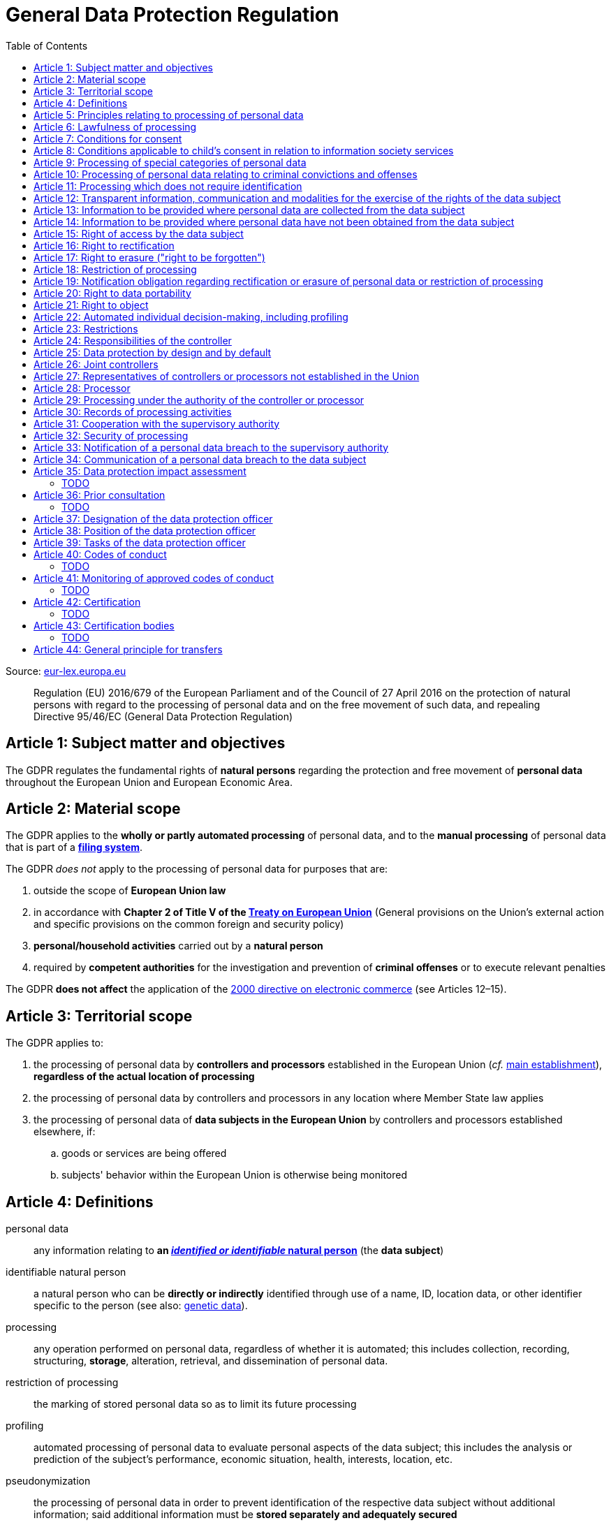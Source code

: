 :toc:
:toclevels: 5

= General Data Protection Regulation

Source: https://eur-lex.europa.eu/eli/reg/2016/679/oj[eur-lex.europa.eu]

[quote]
Regulation (EU) 2016/679 of the European Parliament and of the Council of 27 April 2016 on the protection of natural persons with regard to the processing of personal data and on the free movement of such data, and repealing Directive 95/46/EC (General Data Protection Regulation)

[#art1]
== Article 1: Subject matter and objectives

The GDPR regulates the fundamental rights of *natural persons* regarding the protection and free movement of *personal data* throughout the European Union and European Economic Area.

[#art2]
== Article 2: Material scope

The GDPR applies to the *wholly or partly automated processing* of personal data, and to the *manual processing* of personal data that is part of a *<<filing-system,filing system>>*.

The GDPR _does not_ apply to the processing of personal data for purposes that are:

. outside the scope of *European Union law*
. in accordance with *Chapter 2 of Title V of the https://eur-lex.europa.eu/eli/treaty/teu_2012/oj[Treaty on European Union]* (General provisions on the Union's external action and specific provisions on the common foreign and security policy)
. *personal/household activities* carried out by a *natural person*
. required by *competent authorities* for the investigation and prevention of *criminal offenses* or to execute relevant penalties

The GDPR *does not affect* the application of the https://eur-lex.europa.eu/eli/dir/2000/31/oj[2000 directive on electronic commerce] (see Articles 12–15).

[#art3]
== Article 3: Territorial scope

The GDPR applies to:

. the processing of personal data by *controllers and processors* established in the European Union (_cf._ <<main-establishment,main establishment>>), *regardless of the actual location of processing*
. the processing of personal data by controllers and processors in any location where Member State law applies
. the processing of personal data of *data subjects in the European Union* by controllers and processors established elsewhere, if:
.. goods or services are being offered
.. subjects' behavior within the European Union is otherwise being monitored

[#art4]
== Article 4: Definitions

personal data::
any information relating to *an <<identifiable-natural-person,_identified or identifiable_ natural person*>> (the *data subject*)

[#identifiable-natural-person]
identifiable natural person::
a natural person who can be *directly or indirectly* identified through use of a name, ID, location data, or other identifier specific to the person (see also: <<genetic-data,genetic data>>).

[#processing]
processing::
any operation performed on personal data, regardless of whether it is automated; this includes collection, recording, structuring, *storage*, alteration, retrieval, and dissemination of personal data.

restriction of processing::
the marking of stored personal data so as to limit its future processing

[#profiling]
profiling::
automated processing of personal data to evaluate personal aspects of the data subject; this includes the analysis or prediction of the subject's performance, economic situation, health, interests, location, etc.

[#pseudonymization]
pseudonymization::
the processing of personal data in order to prevent identification of the respective data subject without additional information; said additional information must be *stored separately and adequately secured*

[#filing-system]
filing system::
a structured, accessible and identifiable set of personal data

[#art4-controller]
controller::
an entity which, _alone or jointly with others_, determines the *purposes and means* of the processing of personal data

[#art4-processor]
processor::
an entity which <<processing,processes>> personal data on behalf of a controller

recipient::
an entity to which personal data is provided; public authorities which receive personal data as part of an inquiry *are not considered recipients* but must comply with applicable data protection rules

[#third-party]
third party::
an entity other than the data subject, controller, or processor which is authorized to process personal data

[#consent]
consent::
*freely given, specific, informed and unambiguous* indication that the data subject agrees to have their personal data processed

[#personal-data-breach]
personal data breach::
a breach of security leading to *the destruction, loss, alteration, unauthorized disclosure of or access to* processed personal data

[#genetic-data]
genetic data::
personal data relating to unique *inherited or acquired genetic characteristics* of a natural person, particularly that which results from an analysis of a biological sample

[#biometric-data]
biometric data::
personal data resulting from technical processing, relating to physical, physiological or behavioral characteristics of a natural person; this includes facial images or fingerprints

[#main-establishment]
main establishment (controllers)::
the establishment of the controller in the European Union where *the decisions on the purposes and means of processing* are made; by default, this is the place of central administration within the European Union

main establishment (processors)::
the establishment of the processor in the European Union where *the main processing activities* take place; by default, this is the place of central administration within the European Union

representative::
a natural or legal person established in the European Union who represents (see <<art27,Article 27>>) a controller or processor

enterprise::
a natural or legal person engaged in an economic activity; this includes partnerships or associations

[#group-of-undertakings]
group of undertakings::
a controlling *undertaking* and its controlled undertakings
footnote:[https://uk.practicallaw.thomsonreuters.com/w-014-8183[Practical Law: group of undertakings]]

binding corporate rules::
data protection policies which are followed by a controller or processor established in a Member State for *transfers of personal data to a controller or processor in a third country* within a group of undertakings.

[#art4-supervisory-authority]
supervisory authority::
see <<art51,Article 51>>

supervisory authority concerned::
a supervisory authority *concerned by* the processing of personal data because:

. the controller or processor is established on the territory of the supervisory authority's Member State
. data subjects in said Member State are (likely to be) substantially affected by said processing
. a complaint has been filed with the supervisory authority

cross-border processing::
personal data processing that involves data subjects or controllers/processors in multiple Member States

relevant and reasoned objection::
an objection regarding whether the GDPR has been infringed upon

[#information-society-service]
information society service::
a paid service provided electronically, upon request by the recipient, for the processing and storage of data (see Article 1(1) of https://eur-lex.europa.eu/eli/dir/2015/1535/oj[Directive (EU) 2015/1535])

international organization::
an organization and its subordinates governed by international law

[#art5]
== Article 5: Principles relating to processing of personal data

The controller is responsible ("accountability") for ensuring that personal data is:

. *lawfully, fairly and transparently* processed ("lawfulness, fairness and transparency").
. collected for *specific, explicit and legitimate* purposes
. *relevant* and *limited* to the specified purpose ("data minimization")
. accurate and kept up to date; inaccurate personal data *must be erased or updated without delay* ("accuracy")
. suitably anonymized; data subjects *must not be identifiable for longer than necessary*
.. Personal data may be archived for longer periods *in the public interest or for research purposes* (see <<art89,Article 89>>) with the appropriate privacy safeguards
. *appropriately secured*; this includes protection against unauthorized access and data loss, destruction or other
damage ("integrity and confidentiality")

[#art6]
== Article 6: Lawfulness of processing

Data processing is *lawful* if at least one of the following applies:

. the data subject has given <<consent,consent>> to the processing of their personal data for a specific purpose
. processing is necessary to *fulfill a contract* with the data subject
. processing is *requested by the data subject* prior to entering into a contract
. processing is necessary to comply with the controller's *legal obligations* footnoteref:[art6-2,The conditions for such processing are specified by European Union law; Member States may introduce more specific requirements.]
. processing is necessary to protect the *vital interests of the data subject*
. processing is necessary to carry out an action *in the public interest* footnoteref:[art6-2]
. processing is necessary to *exercise an official authority* of the controller footnoteref:[art6-2]
[#art6-interests]
. processing is necessary to pursue the interests of the controller or of a third party, given that these interests do not infringe on the fundamental rights of the data subject, *in particular when the data subject is a child*.
.. This does not apply to processing carried out by public authorities.

If data processing occurs for purposes other than that for which the personal data was initially collected, and *is not based on consent of the data subject* or on European Union or Member State law, the controller *must take into account* (among other things) the following, in order to determine whether the processing is compatible:

. any link between *the initial purpose* and the intended further processing
. the context of the data collection
. whether *"special personal data"* (see <<art9, Article 9>>) is processed
. whether personal data related to criminal convictions or offenses (see <<art10,Article 10>>) is processed
. *any possible consequences* of the intended further processing
. *any appropriate safeguards*; this includes *encryption* or *<<pseudonymization,pseudonymization>>*

[#art7]
== Article 7: Conditions for consent

If the lawfulness of data processing is *<<art6,based on consent>>*, the controller *must be able to clearly demonstrate* that the data subject has freely consented to the processing of their personal data. Data subjects must be *clearly informed* when consent is required, and *must be allowed to withdraw their consent* at any time; withdrawal *must not be made any more difficult* than the initial request for consent.

Consent should not be "bundled up as a condition of service", unless it is *absolutely necessary* footnote:[https://ico.org.uk/for-organisations/guide-to-data-protection/guide-to-the-general-data-protection-regulation-gdpr/consent/what-is-valid-consent[UK Information Commissioner's Office: What is valid consent?]]; if consent is required as part of the conditions for a contract, but *is not absolutely necessary* for its fulfillment, it is *not considered freely given*.

[#art8]
== Article 8: Conditions applicable to child's consent in relation to information society services

_See also <<information-society-service,information society services>>._

If the data subject is a child, and has consented to the processing of their personal data, said processing is legal if:

. the data subject is at least 16 years old footnote:[Member States may provide lower ages, provided that said age is not below 13 years.]
. consent has been given by the child's legal guardian
.. The controller must *make reasonable efforts* to verify that any given consent has been properly authorized.

[#art9]
== Article 9: Processing of special categories of personal data

Processing of personal data concerning:

. racial or ethnic origin
. political opinions
. religious or philosophical beliefs
. trade union membership
. <<genetic-data,genetic>>, <<biometric-data,biometric>> and health data *for the purpose of identifying a natural person*
. a natural person's *sex life or sexual orientation*

*is prohibited*, unless at least one of the following applies:

[#art9-exceptions]
. the data subject has *explicitly given consent*, unless European Union or Member State law otherwise dictate that *the prohibition may not be lifted*
. processing is necessary to carry out the obligations or execute specific rights of the controller or data subject related to *employment or social security and social protection law*, provided that it is authorized by European Union or Member State law, or by a *https://en.wikipedia.org/wiki/Collective_agreement[collective agreement]* in accordance with Member State law
. processing is necessary *to protect the <<art6,vital interests>>* of the data subject
. processing is carried out, with the appropriate safeguards, *as part of a non-profit organization's legitimate activities*, provided that the processing relates *only to the current or former members* of the organization, or to members that have *regular contact* with it; personal data must not be disclosed outside the scope of said organization without the consent of the data subject
. processing relates to personal data that is *in the public domain* (has been manifestly made public by the data subject)
. processing is necessary for *the establishment, exercise or defense of legal claims*, or when a court acts in its judicial capacity
. processing is *in the public interest*, with the appropriate safeguards, in accordance with European Union or Member State law
. processing is necessary for the purposes of *preventive or occupational medicine*, provided that the professional is *subject to confidentiality* (professional secrecy) under European Union or Member State law, or *rules established by national competent bodies*
. processing is necessary for archiving or for research purposes, with the appropriate safeguards

Member States may introduce more specific restrictions regarding the processing of <<genetic-data,genetic>>, <<biometric-data,biometric>> and health data.

[#art10]
== Article 10: Processing of personal data relating to criminal convictions and offenses

Processing of personal data relating to criminal convictions and offenses may only be carried out *with the appropriate safeguards*, and must occur *under the control of an official authority*, or when it is otherwise authorized by European Union or Member State law.

[#art11]
== Article 11: Processing which does not require identification

If a controller does not require the identification of a data subject, they are *not required* to maintain or process additional information in order to identify the data subject to comply with the GDPR.

[#art11-2]
If a controller demonstrably is not in a position to be able to identify the data subject, they must attempt to inform the data subject of this; Articles <<art16,16>>, <<art17,17>>, <<art18,18>>, <<art19,19>> and <<art20,20>> do not apply in such a situation, *unless the data subject provides additional identifying information* in order to exercise their rights under said articles.

[#art12]
== Article 12: Transparent information, communication and modalities for the exercise of the rights of the data subject

All processed personal data referred to by Articles <<art13,13>>, <<art14,14>>, <<art15,15>>, <<art16,16>>, <<art17,17>>, <<art18,18>>, <<art19,19>>, <<art20,20>>, <<art21,21>>, <<art22,22>> and <<art34,34>> must be provided (in writing, orally, or by other means) to the data subject in a *concise, transparent, intelligible and easily accessible form*, particularly for *any information addressed to a child*. Controllers must facilitate the exercise of data subjects' rights according to Articles 15–22, unless they <<art11-2,demonstrably cannot identify the data subject>>.

Controllers must provide information on the status of <<art15,requests made unter Articles 15–22>> *without undue delay*; this must occur *within one month* of the receipt of the request. If the controller does not take action, they must likewise notify the data subject within one month and inform them of the *reasons for not taking action* and of any possible *legal remedies*.

[#art12-fee]
Any information provided and actions taken under the aforementioned articles must be available *free of charge*, unless the requests are demonstrated to be manifestly *unfounded or excessive* (i.e. repetitive), the controller may charge *a reasonable fee* or refuse to act on the request. If the controller has *reasonable doubts* about the identity of the requester, they may *request additional information*.

[#art13]
== Article 13: Information to be provided where personal data are collected from the data subject

When personal data is obtained, if they have not already done so, the controller must provide the following information:

. the *identity and contact details of the controller*, and, if applicable, of its representative
. the contact details of the *<<art37,data protection officer>>*, if applicable
. the *<<art5,purposes>> and <<art6,legal basis>> of the processing*
. the *<<art6-interests,legitimate interests>>* of the controller or of a <<third-party,third party>>
. where applicable, *any intention by the controller to transfer personal data to a third country or international organization* and of any relevant <<art45,adequacy decision>>, or in the case of transfers to which Articles <<art46,46>>, <<art47,47>> and <<art49,49>>, *a reference to the appropriate safeguards*.
. how long the personal data will be stored
. the rights of the data subject to *submit an <<art15,information>>, <<art16,rectification>> or <<art17,erasure request>>*, to *<<art18,restriction of processing>>* and *<<art20,data portability>>*,footnoteref:[ico-portability, https://ico.org.uk/for-organisations/guide-to-data-protection/guide-to-the-general-data-protection-regulation-gdpr/individual-rights/right-to-data-portability[UK Information Commissioner’s Office: Right to data portability] ] and to *withdraw consent or <<art21,object to processing>>* at any time; withdrawal of consent does not affect the lawfulness of processing prior to the withdrawal
. the right to file a complaint with a <<art4-supervisory-authority,supervisory authority>>
. *whether the acquisition of personal data is a contractual requirement*, and the consequences if it is not provided
. whether the controller intends to further process the personal data <<art5,for another purpose>>

[#art14]
== Article 14: Information to be provided where personal data have not been obtained from the data subject

When personal data has been obtained from a source other than the data subject, if they have not already done so, the controller must provide the following information:

. the *identity and contact details of the controller*, and, if applicable, of its representative
. the contact details of the *<<art37,data protection officer>>*, if applicable
. the *<<art5,purposes>> and <<art6,legal basis>> of the processing*
. the categories of the personal data
. the recipients of the personal data, if applicable
. where applicable, *any intention by the controller to transfer personal data to a third country or international organization* and of any relevant <<art45,adequacy decision>>, or in the case of transfers to which Articles <<art46,46>>, <<art47,47>> and <<art49,49>>, *a reference to the appropriate safeguards*.
. how long the personal data will be stored
. the *<<art6-interests,legitimate interests>>* of the controller or of a <<third-party,third party>>
. the rights of the data subject to *submit an <<art15,information>>, <<art16,rectification>> or <<art17,erasure request>>*, to *<<art18,restriction of processing>>* and *<<art20,data portability>>*,footnoteref:[ico-portability]
. the right to file a complaint with a <<art4-supervisory-authority,supervisory authority>>
. *the source of the personal data*, and whether it came from publicly accessible sources
. *whether <<profiling,profiling>>, automated processing or decision-making is involved* (see Article <<art22,22>>), and, if applicable, information about its operation and possible consequences
. whether the controller intends to further process the personal data <<art5,for another purpose>>

Controllers must provide data subjects with this information *without undue delay*; this must occur *within one month* of the processing of the personal data, unless:

. informing the data subject would be *impossible, or involve a disproportionate effort*, *especially for archival or research purposes*; in these cases, the controller must ensure the data subjects' rights and freedoms are protected appropriately, including *making the information publicly available*.
. obtaining or disclosure is *explicitly laid down by European Union or Member State law*
. the personal data <<art5,must remain confidential>>

[#art15]
== Article 15: Right of access by the data subject

If requested, the controller *must inform the data subject* whether any personal data has been processed, and, if applicable, provide access to said data and the following additional information:

. the *<<art5,purpose>> of the processing*
. the categories of the personal data
. the recipients of the personal data, if applicable, especially those which are *international organizations* or are *located in third countries*
. how long the personal data will be stored
. the rights of the data subject to *submit a <<art16,rectification>> or <<art17,erasure request>>* and to *<<art18,restriction of processing>>*
. the right to file a complaint with a <<art4-supervisory-authority,supervisory authority>>
. *the source of the personal data*, and whether it came from publicly accessible sources, if <<art14,the data was not collected from the data subject>>
. *whether <<profiling,profiling>>, automated processing or decision-making is involved* (see Article <<art22,22>>), and, if applicable, information about its operation and possible consequences
. *what safeguards are in place to protect the <<art5,integrity and confidentiality>> of personal data*, if it has been transferred to a third country or to an international organization

The controller must also <<art12-fee,provide a copy of the processed personal data>>;
the right to obtain a copy *must not adversely affect the rights and freedoms of others*.

[#art16]
== Article 16: Right to rectification

The data subject has the right to request *rectification of personal data* and to *have incomplete personal data completed*, from the controller, without undue delay.

[#art17]
== Article 17: Right to erasure ("right to be forgotten")

The data subject has the right to request *erasure of personal data* from the controller without undue delay; additionally, the controller is required to erase personal data without undue delay when:

. the personal data is no longer necessary
. the data subject *withdraws consent* (see Articles <<art6,6>>, <<art9,9>> and <<art13,13>>)
. the data subject <<art21,objects to processing>>
. the personal data *has been unlawfully processed*
. the personal data must be erased to comply with European Union or Member State law

If the personal data has been made public by the controller, and is obliged by the aforementioned conditions to erase the data, the controller *must make a reasonable effort* to <<art19,inform other controllers>> which are processing said data that the data subject has requested its erasure.

These conditions *do not apply* if:

. processising is necessary to exercise *the right to freedom of expression and information*
. processing is necessary to *comply with legal obligations*, to *exercise an official authority* of the controller, or for a task *carried out in the public interest* (see <<art9-exceptions,Article 9>>)
. processing is necessary for archiving or for research purposes
. processing is necessary for *the establishment, exercise or defense of legal claims*

[#art18]
== Article 18: Restriction of processing

Restriction of processing is an alternative to <<art17,erasure>>; the data subject has the right to limit how their data is processed by requesting *restriction of processing* from the controller, provided that one of the following applies:

. the accuracy of the personal data is contested by the data subject, enabling the controller to verify its accuracy
. the processing is unlawful, but the data subject *objects to its erasure* and requests restriction of processing instead
. the personal data is no longer necessary for the controller, but it is required by the data subject for *the establishment, exercise or defense of legal claims*
. the data subject <<art21,objects to processing>>

If processing of personal data has been restricted, said data may only be processed *with the consent of the data subject*, for *the establishment, exercise or defense of legal claims*, for the protection of the rights of another natural or legal person, or for purposes that are in the public interest.

The data subject must be informed by the controller prior to the lifting of restriction of processing.

[#art19]
== Article 19: Notification obligation regarding rectification or erasure of personal data or restriction of processing

The controller must inform *all recipients of personal data* of any relevant <<art16,rectification>>, <<art17,erasure>>, or <<art18,restriction of processing>> requests made by the data subject. If the data subject requests it, they must additionally inform the data subject about said recipients.

[#art20]
== Article 20: Right to data portability

The data subject has the right to *obtain the personal data* they have provided to a controller, and have it *freely transferred to another controller*, provided that:

. the processing is <<art6,based on consent or on a contract>> to which the data subject is a party
. the data processing is automated

The right to data portability *<<art15,must not adversely affect the rights and freedoms of others>>*.

[#art21]
== Article 21: Right to object

The data subject has the right to *object to processing* which is *"carried out in the public interest" or for the purposes of the controller's legitimate interests* <<art6,as specified in Article 6>>; the controller must cease processing of personal data unless it can demonstrate *compelling legitimate grounds* for the processing which override the rights and freedoms of the data subject.

If personal data is processed for _direct marketing_, the data subject may object to processing of all related personal data, *including <<profiling,profiling>>*; the controller must then stop *all processing of said personal data* for direct marketing purposes.

If personal data is processed for *research purposes*, the data subject may object to processing unless it is a necessary task *carried out in the public interest*.

These rights must be *explicitly brought to the attention of the data subject* and must be displayed *clearly and separately* from any other information.

Data subjects may exercise their right to object by automated means (see <<information-society-service,information society services>>).

[#art22]
== Article 22: Automated individual decision-making, including profiling

The data subject has the right to not be subject to *decisions based solely on automatic processing* that significantly affect them (including <<profiling,profiling>>), unless:

. the decision is *necessary for the fulfillment of a contract* between the data subject and the controller
. the decision is *authorized by European Union or Member State law*
. the automatic processing is based on the data subject's <<art6,explicit consent>>

given that these decisions are *not based on <<art9, special categories>> of personal data* and that
*sufficient safeguards are in place* to protect the data subject's rights, freedoms and legitimate interests.

[#art23]
== Article 23: Restrictions

European Union or Member State law may restrict the scope of any obligations and rights provided by Articles <<art5,5>>, <<art12,12>>, <<art13,13>>, <<art14,14>>, <<art15,15>>, <<art16,16>>, <<art17,17>>, <<art18,18>>, <<art19,19>>, <<art20,20>>, <<art21,21>>, <<art22,22>> and <<art34,34>> when such a restriction is necessary to safeguard:

. *national and public security*
. defense
. the investigation, detection and prevention of *criminal offenses and breaches of ethics* and the execution of relevant penalties
. important objectives of *general public interest to the European Union or a Member State*; this includes, among others, economic or financial interests, public health and social security
. the *protection of judicial independence* and legal proceedings
. a regulatory function connected to an official authority
. *the protection of the data subject*, or of the rights and freedoms of others
. the enforcement of civil law claims

All such legislation must include:

. the *<<art5,purpose>> of the processing*
. the categories of the personal data
. the *scope of the introduced restrictions*
. any safeguards in place to *prevent unlawful access* to the personal data
. the specification of the controller(s)
. how long the personal data will be stored
. any risks to the rights of data subjects
. the right of data subjects to be informed about said restriction, *unless this would be detrimental to the effectiveness of the restriction*

[#art24]
== Article 24: Responsibilities of the controller

*The controller is responsible for taking steps to appropriately ensure that all processing is performed in accordance with the GDPR*; this includes the application of appropriate data protection policies.

Adherence to <<art40,approved codes of conduct>> or <<art42,approved certification mechanisms>> may be used to demonstrate Regulation compliance.

[#art25]
== Article 25: Data protection by design and by default

[quote]
____
Taking into account the state of the art, the cost of implementation and the nature, scope, context and purposes of processing as well as the risks ... for rights and freedoms of natural persons posed by the processing, *the controller shall ... implement appropriate ... measures, such as pseudonymisation, which are designed to implement data-protection principles, such as data minimisation, in an effective manner* ... in order to meet the requirements of this Regulation and protect the rights of data subjects.

The controller shall implement appropriate ... measures for ensuring that, by default, only personal data which are *necessary for each specific purpose of the processing* are processed. That obligation applies to the amount of personal data collected, the extent of their processing, the period of their storage and their accessibility. In particular, *such measures shall ensure that by default personal data are not made accessible without the individual's intervention* to an indefinite number of natural persons.
____

Approved <<art42,certification mechanisms>> may be used to demonstrate Regulation compliance.

[#art26]
== Article 26: Joint controllers

Multiple controllers that jointly determine the purposes and means of processing are considered *<<art4-controller,joint controllers>>*. They must determine *their respective responsibilities* for compliance with the GDPR, especially regarding *the rights of the data subject under Articles <<art13,13>> and <<art14,14>>*.

Data subjects may exercise their rights in respect of and against each joint controller individually.

[#art27]
== Article 27: Representatives of controllers or processors not established in the Union

Controllers and processors established outside the European Union to which <<art3,Article 3>> applies *must designate a representative within the European Union*, unless processing is not regular, does not involve <<art9,special categories>> of data or <<art10,data relating to criminal convictions and offenses>>, is unlikely to be a risk to the rights of natural persons, or is carried out by a public authority. The representative *must be established in one of the Member States where data subjects are located*, and must be *mandated by the controller or processor* to be addressed in addition to *or instead of* the controller or processor by <<art4-supervisory-authority,supervisory authorities>> and data subjects.

[#art28]
== Article 28: Processor

_See also <<art4-processor,processor>> (<<art4,Article 4>>)._

Controllers must only make use of processors that provide *sufficient guarantees* that processing will meet the requirements of the GDPR and protect the rights of the data subject.

Processors *may not delegate processing to another processor* without the authorization of the responsible controller.

Processing of personal data by a processor is governed by a binding, written contract between the controller and processor, or between a processor and a subordinate processor, that specifies the *purpose and means of the processing*; such a contract must specify that the processor shall:

. process personal data *only when instructed to do so by the controller*, unless required to do so by European Union or Member State law
. ensure that persons authorized to process the data *have committed themselves to confidentiality*
. *appropriately assist the controller with responding to requests for exercising the data subject's rights* (see Articles <<art15,15>>, <<art16,16>>, <<art17,17>>, <<art18,18>>, <<art19,19>>, <<art20,20>>, <<art21,21>> and <<art22,22>>) and with compliance with Articles <<art32,32>>, <<art33,33>>, <<art34,34>>, <<art35,35>> and <<art36,36>>
. *delete or return all personal data to the controller* when processing is no longer required, if requested by the controller, and deletes any existing copies unless European Union or Member State law requires said copies to be retained
. *make all information necessary to demonstrate GDPR compliance available* to the controller
. *allow for and contribute to audits* conducted by the controller or by a third party
. immediately inform the controller *if an instruction violates the GDPR* or other European Union or Member State law

Adherence to <<art40,approved codes of conduct>> or <<art42,approved certification mechanisms>> may be used to demonstrate Regulation compliance.

The European Commission or a <<art4-supervisory-authority,supervisory authority>> may offer or adopt *standard contractual clauses* footnote:[https://ec.europa.eu/info/law/law-topic/data-protection/international-dimension-data-protection/standard-contractual-clauses-scc_en[European Commission: Standard Contractual Clauses]] that can be used as a basis for a contract between the controller and processor.

*If a processor violates the GDPR by determining the purposes and/or means of processing, it is considered a controller for the purposes of that processing*.

[#art29]
== Article 29: Processing under the authority of the controller or processor

Any authorized entity that has access to personal data may not process it *unless instructed to do so by the controller*, or if required to do so by European Union or Member State law.

[#art30]
== Article 30: Records of processing activities

CAUTION: The following obligations apply only to *organizations employing at least 250 persons*, unless processing occurs regularly, involves <<art9,special categories>> of data or <<art10,data relating to criminal convictions and offenses>>, or is likely to be a risk to the rights of data subjects.

Controllers and their respective representatives must maintain *written electronic records* of processing activities carried out as part of its operations, which must contain:

. the *identity and contact details of the controller*, and, if applicable, of its representative or <<art26,joint controller>>
. the contact details of the *<<art37,data protection officer>>*, if applicable
. the *<<art5,purposes>> of the processing*
. the categories of the personal data
. *any transfers of personal data to a third country or international organization* and any suitable safeguards
. any time limits for erasure of the stored data
. a description of technical and organizational security measures (see <<art32,Article 32>>)

Processors and their respective representatives must maintain *written electronic records* of processing activities carried out on behalf of a controller, which must contain:

. the *identity and contact details of the processor and controller(s)*, and, if applicable, of the controller's and/or processor's representative
. the contact details of the *<<art37,data protection officer>>*, if applicable
. the categories of processing carried out on behalf of each controller
. *any transfers of personal data to a third country or international organization* and any suitable safeguards
. a description of technical and organizational security measures (see <<art32,Article 32>>)

These records must be made available to the <<art4-supervisory-authority,supervisory authority>> upon request.

[#art31]
== Article 31: Cooperation with the supervisory authority

The controller, processor, and their respective representatives must cooperate with the <<art4-supervisory-authority,supervisory authority>>.

[#art32]
== Article 32: Security of processing

_See also Articles <<art6,6>>, <<art28,28>> and <<art25,25>>._

Controllers and processors must implement appropriate *technical and organizational security measures* to ensure an appropriate level of security, including but not limited to:

. the <<pseudonymization,pseudonymization>> and encryption of personal data
. insurance of the *<<art5,confidentiality, integrity, availability>> and resilience* of processing systems
. *restoration of availability* and access to personal data in the event of a technical incident
. regularly testing and evaluating the effectiveness of security measures

The risks presented by data processing should be taken into account when determining an appropriate level of security; these include *accidental or unlawful destruction, loss, alteration, unauthorised disclosure of, or access to personal data* (_cf._ <<personal-data-breach,personal data breach>>).

Adherence to <<art40,approved codes of conduct>> or <<art42,approved certification mechanisms>> may be used to demonstrate Regulation compliance.

[#art33]
== Article 33: Notification of a personal data breach to the supervisory authority

In the event of a <<personal-data-breach,personal data breach>>, the controller *must notify the <<art4-supervisory-authority,supervisory authority>>, without undue delay* (within 72 hours after discovery) in accordance with <<art55,Article 55>>, of the following, unless the data breach is *unlikely to result in a risk to the rights of affected data subjects*:

. *the nature of the personal data breach*, including the categories & number of data subjects, and categories & number of personal data records, affected.
. *the contact details of the <<art37,data protection officer>>*, or other contact information where more information is available
. any likely consequences of the data breach
. any measures taken or to be taken by the controller to address the data breach

This information must be documented to verify Regulation compliance.

If it is not possible to provide all information at once, *it may be provided in phases without undue further delay*.

Processors must notify their respective controller *without undue delay* after discovering a data breach.

[#art34]
== Article 34: Communication of a personal data breach to the data subject

If a personal data breach *is likely to result in a high risk to the rights of affected data subjects*, the controller must inform affected data subjects *without undue delay*, using *clear and plain language*, containing all information as specified in <<art33,Article 33>>, excepting the nature of the data breach itself.

The data subject is not required to be informed of a data breach if at least one of the following applies:

. the controller has employed appropriate techniques to ensure that unauthorized reading of the affected data is impossible (e.g. encryption)
. the controller has ensured that the aforementioned "high risk" is no longer present
. informing the data subject would involve a disproportionate effort; in this case, a more effective mode of communication may be used

[#art35]
== Article 35: Data protection impact assessment

=== TODO

[#art36]
== Article 36: Prior consultation

=== TODO

[#art37]
== Article 37: Designation of the data protection officer

The controller and processor must designate a data protection officer whenever:

. processing is carried out by a public authority, excepting courts acting in their judicial capacity
. the core activities of the controller or processor consist of *large-scale processing operations* which require regular and systematic monitoring, or of processing of <<art9, special categories>> of personal data or <<art10,data relating to criminal convictions and offenses>>.

A <<group-of-undertakings,group of undertakings>> may appoint a single data protection officer, provided that they are *easily accessible from each establishment*; in the case of a public authority, a single data protection officer may likewise be designated for several such authorities.

Controllers, processors, and their respective representatives _may_ designate data protection officers *even if not otherwise required*.

The data protection officer is designated on the basis of *professional qualities and expert knowledge of data protection law and practices* and the ability to perform the tasks specified by <<art39,Article 39>>. They may be a staff member of the controller or processor, or of an external entity bound by a service contract. *The identity of the data protection officer must be published* and provided to the <<art4-supervisory-authority,supervisory authority>>.

[#art38]
== Article 38: Position of the data protection officer

The data protection officer is to be properly *involved in all issues* related to the protection of personal data; the controller and processor are to support them in performing their <<art39,tasks>> and maintaining their expert knowledge by *providing necessary resources*, and must ensure that any extracurricular activities carried out by the data protection officer *do not result in a conflict of interest*.

Data protection officers must report directly to the highest level of management of the controller or processor and *may not be dismissed or penalized for performing their tasks* and *may not receive instructions* regarding the completion of their tasks, and are *bound by confidentiality* in accordance with European Union or Member State law.

Data subjects may contact the data protection officer directly *regarding all issues related to the processing of their personal data and their rights* under the GDPR.

[#art39]
== Article 39: Tasks of the data protection officer

Data protection officers must have at least the following tasks:

. advising the controller and/or processor and any relevant employees of said entities
. advising the controller and/or processor regarding the data protection impact assessment in accordance with <<art35,Article 35>>
. *monitoring compliance with the GDPR*, with other European Union or Member State data protection laws, and with the policies of the controller and/or processor
. cooperating with and *acting as the contact point* for the <<art4-supervisory-authority,supervisory authority>> on issues related to processing (see <<art36,Article 36>>) or regarding any other appropriate matter

Data protection officers should *take into account any possible risk associated with data processing* while fulfilling their obligations.

[#art40]
== Article 40: Codes of conduct

=== TODO

[#art41]
== Article 41: Monitoring of approved codes of conduct

_See also <<art40,Article 40>>._

=== TODO

[#art42]
== Article 42: Certification

=== TODO

[#art43]
== Article 43: Certification bodies

_See also <<art40,Article 42>>._

=== TODO

[#art44]
== Article 44: General principle for transfers

Any transfer of personal data that is currently, or will be, undergoing processing after transfer to a third country or to an international organization *may only take place if the conditions laid down in Chapter V of the GDPR* (Articles <<art44,44>>, <<art45,45>>, <<art46,46>>, <<art47,47>>, <<art48,48>>, <<art49,49>> and <<art50,50>>) *are complied with* by the controller and processor, *including for onward transfers of personal data* from the third country or an international organization to another third country or to another internat­ional organization.
